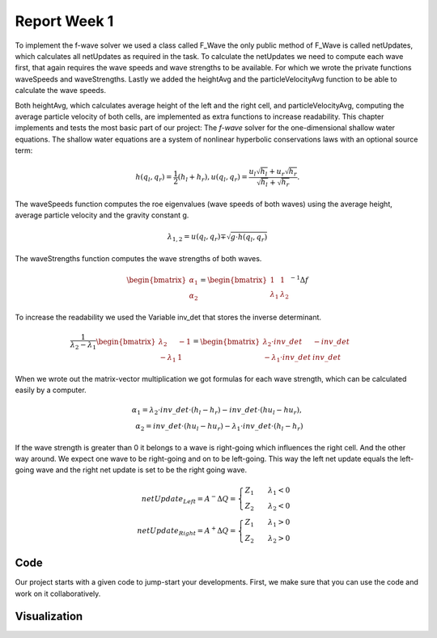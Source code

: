 .. _ch:Task_1.1:

Report Week 1
==============
To implement the f-wave solver we used a class called F_Wave the only public method of F_Wave is called netUpdates, which calculates all netUpdates as required in the task. To calculate the netUpdates we need to compute each wave first, that again requires the wave speeds and wave strengths to be available. For which we wrote the private functions waveSpeeds and waveStrengths. Lastly we added the heightAvg and the particleVelocityAvg function to be able to calculate the wave speeds. 

Both heightAvg, which calculates average height of the left and the right cell, and particleVelocityAvg, computing the average particle velocity of both cells, are implemented as extra functions to increase readability.
This chapter implements and tests the most basic part of our project: The *f-wave* solver for the one-dimensional shallow water equations.
The shallow water equations are a system of nonlinear hyperbolic conservations laws with an optional source term:

.. math:: h(q_l, q_r) = \frac{1}{2}(h_l+h_r), u(q_l, q_r) = \frac{u_l\sqrt{h_l}+u_r\sqrt{h_r}}{\sqrt{h_l}+\sqrt{h_r}}.

The waveSpeeds function computes the roe eigenvalues (wave speeds of both waves) using the average height, average particle velocity and the gravity constant g.

.. math:: \lambda_{1, 2}=u(q_l, q_r)\mp\sqrt{g\cdot h(q_l, q_r)}

The waveStrengths function computes the wave strengths of both waves.

.. math:: \begin{bmatrix}\alpha_1 \\ \alpha_2 \end{bmatrix} = \begin{bmatrix}1 & 1\\ \lambda_1 & \lambda_2\end{bmatrix}^{-1}\Delta f 

To increase the readability we used the Variable inv_det that stores the inverse determinant.


.. math:: \frac{1}{\lambda_2-\lambda_1}\begin{bmatrix}\lambda_2 & -1\\ -\lambda_1 & 1\end{bmatrix} = \begin{bmatrix}\lambda_2\cdot inv\_det & -inv\_det\\ -\lambda_1\cdot inv\_det & inv\_det\end{bmatrix}\qquad

When we wrote out the matrix-vector multiplication we got formulas for each wave strength, which can be calculated easily by a computer.

.. math:: \alpha_1 = \lambda_2\cdot inv\_det\cdot (h_l- h_r) - inv\_det\cdot(hu_l-hu_r),\\ \alpha_2 = inv\_det\cdot(hu_l-hu_r)-\lambda_1\cdot inv\_det\cdot(h_l-h_r)

If the wave strength is greater than 0 it belongs to a wave is right-going which influences the right cell. And the other way around. We expect one wave to be right-going and on to be left-going. This way the left net update equals the left-going wave and the right net update is set to be the right going wave.

.. math:: netUpdate_{Left}= A^{-}\Delta Q = \begin{cases}Z_1\qquad\lambda_1<0\\ Z_2\qquad\lambda_2<0\end{cases} \\ netUpdate_{Right}= A^{+}\Delta Q = \begin{cases}Z_1\qquad\lambda_1>0\\ Z_2\qquad\lambda_2>0\end{cases} 


.. _ch:code:

Code
---------------

Our project starts with a given code to jump-start your developments.
First, we make sure that you can use the code and work on it collaboratively.



.. _ch:visualization:

Visualization
-------------
.. image:: graphics_1/01_picture.jpeg
